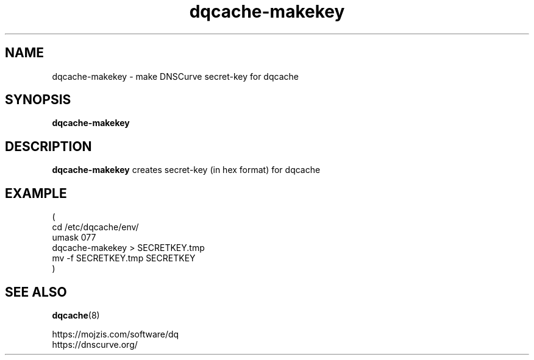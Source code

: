 .TH dqcache-makekey 1
.SH NAME
dqcache-makekey \- make DNSCurve secret-key for dqcache
.SH SYNOPSIS
.B dqcache-makekey
.SH DESCRIPTION
.B dqcache-makekey
creates secret-key (in hex format) for dqcache
.SH EXAMPLE
.nf
(
  cd /etc/dqcache/env/
  umask 077
  dqcache-makekey > SECRETKEY.tmp
  mv -f SECRETKEY.tmp SECRETKEY
)
.fi
.SH SEE ALSO
.BR dqcache (8)
.sp
.nf
https://mojzis.com/software/dq
https://dnscurve.org/
.fi
